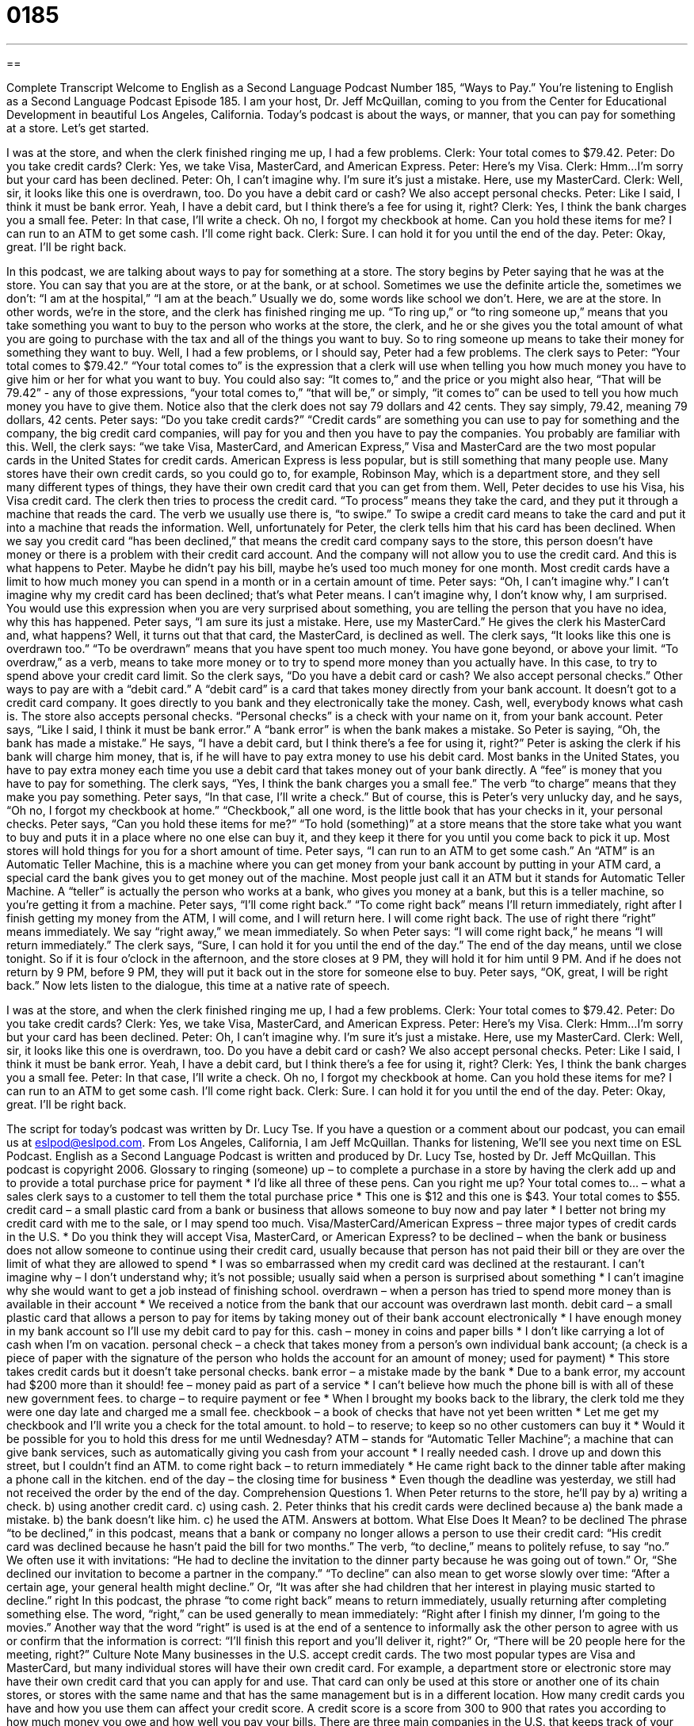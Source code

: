 = 0185
:toc: left
:toclevels: 3
:sectnums:
:stylesheet: ../../../myAdocCss.css

'''

== 

Complete Transcript
Welcome to English as a Second Language Podcast Number 185, “Ways to Pay.”
You’re listening to English as a Second Language Podcast Episode 185. I am your host, Dr. Jeff McQuillan, coming to you from the Center for Educational Development in beautiful Los Angeles, California.
Today’s podcast is about the ways, or manner, that you can pay for something at a store. Let’s get started.
[start of story]
I was at the store, and when the clerk finished ringing me up, I had a few problems.
Clerk: Your total comes to $79.42.
Peter: Do you take credit cards?
Clerk: Yes, we take Visa, MasterCard, and American Express.
Peter: Here’s my Visa.
Clerk: Hmm…I’m sorry but your card has been declined.
Peter: Oh, I can’t imagine why. I’m sure it’s just a mistake. Here, use my MasterCard.
Clerk: Well, sir, it looks like this one is overdrawn, too. Do you have a debit card or cash? We also accept personal checks.
Peter: Like I said, I think it must be bank error. Yeah, I have a debit card, but I think there’s a fee for using it, right?
Clerk: Yes, I think the bank charges you a small fee.
Peter: In that case, I’ll write a check. Oh no, I forgot my checkbook at home. Can you hold these items for me? I can run to an ATM to get some cash. I’ll come right back.
Clerk: Sure. I can hold it for you until the end of the day.
Peter: Okay, great. I’ll be right back.
[end of story]
In this podcast, we are talking about ways to pay for something at a store. The story begins by Peter saying that he was at the store. You can say that you are at the store, or at the bank, or at school. Sometimes we use the definite article the, sometimes we don’t: “I am at the hospital,” “I am at the beach.” Usually we do, some words like school we don’t. Here, we are at the store. In other words, we’re in the store, and the clerk has finished ringing me up. “To ring up,” or “to ring someone up,” means that you take something you want to buy to the person who works at the store, the clerk, and he or she gives you the total amount of what you are going to purchase with the tax and all of the things you want to buy. So to ring someone up means to take their money for something they want to buy.
Well, I had a few problems, or I should say, Peter had a few problems. The clerk says to Peter: “Your total comes to $79.42.” “Your total comes to” is the expression that a clerk will use when telling you how much money you have to give him or her for what you want to buy. You could also say: “It comes to,” and the price or you might also hear, “That will be 79.42” - any of those expressions, “your total comes to,” “that will be,” or simply, “it comes to” can be used to tell you how much money you have to give them. Notice also that the clerk does not say 79 dollars and 42 cents. They say simply, 79.42, meaning 79 dollars, 42 cents.
Peter says: “Do you take credit cards?” “Credit cards” are something you can use to pay for something and the company, the big credit card companies, will pay for you and then you have to pay the companies. You probably are familiar with this. Well, the clerk says: “we take Visa, MasterCard, and American Express,” Visa and MasterCard are the two most popular cards in the United States for credit cards. American Express is less popular, but is still something that many people use. Many stores have their own credit cards, so you could go to, for example, Robinson May, which is a department store, and they sell many different types of things, they have their own credit card that you can get from them.
Well, Peter decides to use his Visa, his Visa credit card. The clerk then tries to process the credit card. “To process” means they take the card, and they put it through a machine that reads the card. The verb we usually use there is, “to swipe.” To swipe a credit card means to take the card and put it into a machine that reads the information. Well, unfortunately for Peter, the clerk tells him that his card has been declined. When we say you credit card “has been declined,” that means the credit card company says to the store, this person doesn’t have money or there is a problem with their credit card account. And the company will not allow you to use the credit card. And this is what happens to Peter. Maybe he didn’t pay his bill, maybe he’s used too much money for one month. Most credit cards have a limit to how much money you can spend in a month or in a certain amount of time.
Peter says: “Oh, I can’t imagine why.” I can’t imagine why my credit card has been declined; that’s what Peter means. I can’t imagine why, I don’t know why, I am surprised. You would use this expression when you are very surprised about something, you are telling the person that you have no idea, why this has happened. Peter says, “I am sure its just a mistake. Here, use my MasterCard.” He gives the clerk his MasterCard and, what happens? Well, it turns out that that card, the MasterCard, is declined as well. The clerk says, “It looks like this one is overdrawn too.” “To be overdrawn” means that you have spent too much money. You have gone beyond, or above your limit. “To overdraw,” as a verb, means to take more money or to try to spend more money than you actually have. In this case, to try to spend above your credit card limit.
So the clerk says, “Do you have a debit card or cash? We also accept personal checks.” Other ways to pay are with a “debit card.” A “debit card” is a card that takes money directly from your bank account. It doesn’t got to a credit card company. It goes directly to you bank and they electronically take the money. Cash, well, everybody knows what cash is. The store also accepts personal checks. “Personal checks” is a check with your name on it, from your bank account. Peter says, “Like I said, I think it must be bank error.” A “bank error” is when the bank makes a mistake. So Peter is saying, “Oh, the bank has made a mistake.” He says, “I have a debit card, but I think there’s a fee for using it, right?” Peter is asking the clerk if his bank will charge him money, that is, if he will have to pay extra money to use his debit card. Most banks in the United States, you have to pay extra money each time you use a debit card that takes money out of your bank directly. A “fee” is money that you have to pay for something. The clerk says, “Yes, I think the bank charges you a small fee.” The verb “to charge” means that they make you pay something.
Peter says, “In that case, I’ll write a check.” But of course, this is Peter’s very unlucky day, and he says, “Oh no, I forgot my checkbook at home.” “Checkbook,” all one word, is the little book that has your checks in it, your personal checks. Peter says, “Can you hold these items for me?” “To hold (something)” at a store means that the store take what you want to buy and puts it in a place where no one else can buy it, and they keep it there for you until you come back to pick it up. Most stores will hold things for you for a short amount of time.
Peter says, “I can run to an ATM to get some cash.” An “ATM” is an Automatic Teller Machine, this is a machine where you can get money from your bank account by putting in your ATM card, a special card the bank gives you to get money out of the machine. Most people just call it an ATM but it stands for Automatic Teller Machine. A “teller” is actually the person who works at a bank, who gives you money at a bank, but this is a teller machine, so you’re getting it from a machine. Peter says, “I’ll come right back.” “To come right back” means I’ll return immediately, right after I finish getting my money from the ATM, I will come, and I will return here. I will come right back. The use of right there “right” means immediately. We say “right away,” we mean immediately. So when Peter says: “I will come right back,” he means “I will return immediately.”
The clerk says, “Sure, I can hold it for you until the end of the day.” The end of the day means, until we close tonight. So if it is four o’clock in the afternoon, and the store closes at 9 PM, they will hold it for him until 9 PM. And if he does not return by 9 PM, before 9 PM, they will put it back out in the store for someone else to buy. Peter says, “OK, great, I will be right back.”
Now lets listen to the dialogue, this time at a native rate of speech.
[start of story]
I was at the store, and when the clerk finished ringing me up, I had a few problems.
Clerk: Your total comes to $79.42.
Peter: Do you take credit cards?
Clerk: Yes, we take Visa, MasterCard, and American Express.
Peter: Here’s my Visa.
Clerk: Hmm…I’m sorry but your card has been declined.
Peter: Oh, I can’t imagine why. I’m sure it’s just a mistake. Here, use my MasterCard.
Clerk: Well, sir, it looks like this one is overdrawn, too. Do you have a debit card or cash? We also accept personal checks.
Peter: Like I said, I think it must be bank error. Yeah, I have a debit card, but I think there’s a fee for using it, right?
Clerk: Yes, I think the bank charges you a small fee.
Peter: In that case, I’ll write a check. Oh no, I forgot my checkbook at home. Can you hold these items for me? I can run to an ATM to get some cash. I’ll come right back.
Clerk: Sure. I can hold it for you until the end of the day.
Peter: Okay, great. I’ll be right back.
[end of story]
The script for today’s podcast was written by Dr. Lucy Tse. If you have a question or a comment about our podcast, you can email us at eslpod@eslpod.com.
From Los Angeles, California, I am Jeff McQuillan. Thanks for listening, We’ll see you next time on ESL Podcast.
English as a Second Language Podcast is written and produced by Dr. Lucy Tse, hosted by Dr. Jeff McQuillan. This podcast is copyright 2006.
Glossary
to ringing (someone) up – to complete a purchase in a store by having the clerk add up and to provide a total purchase price for payment
* I’d like all three of these pens. Can you right me up?
Your total comes to… – what a sales clerk says to a customer to tell them the total purchase price
* This one is $12 and this one is $43. Your total comes to $55.
credit card – a small plastic card from a bank or business that allows someone to buy now and pay later
* I better not bring my credit card with me to the sale, or I may spend too much.
Visa/MasterCard/American Express – three major types of credit cards in the U.S.
* Do you think they will accept Visa, MasterCard, or American Express?
to be declined – when the bank or business does not allow someone to continue using their credit card, usually because that person has not paid their bill or they are over the limit of what they are allowed to spend
* I was so embarrassed when my credit card was declined at the restaurant.
I can’t imagine why – I don’t understand why; it’s not possible; usually said when a person is surprised about something
* I can’t imagine why she would want to get a job instead of finishing school.
overdrawn – when a person has tried to spend more money than is available in their account
* We received a notice from the bank that our account was overdrawn last month.
debit card – a small plastic card that allows a person to pay for items by taking money out of their bank account electronically
* I have enough money in my bank account so I’ll use my debit card to pay for this.
cash – money in coins and paper bills
* I don’t like carrying a lot of cash when I’m on vacation.
personal check – a check that takes money from a person’s own individual bank account; (a check is a piece of paper with the signature of the person who holds the account for an amount of money; used for payment)
* This store takes credit cards but it doesn’t take personal checks.
bank error – a mistake made by the bank
* Due to a bank error, my account had $200 more than it should!
fee – money paid as part of a service
* I can’t believe how much the phone bill is with all of these new government fees.
to charge – to require payment or fee
* When I brought my books back to the library, the clerk told me they were one day late and charged me a small fee.
checkbook – a book of checks that have not yet been written
* Let me get my checkbook and I’ll write you a check for the total amount.
to hold – to reserve; to keep so no other customers can buy it
* Would it be possible for you to hold this dress for me until Wednesday?
ATM – stands for “Automatic Teller Machine”; a machine that can give bank services, such as automatically giving you cash from your account
* I really needed cash. I drove up and down this street, but I couldn’t find an ATM.
to come right back – to return immediately
* He came right back to the dinner table after making a phone call in the kitchen.
end of the day – the closing time for business
* Even though the deadline was yesterday, we still had not received the order by the end of the day.
Comprehension Questions
1. When Peter returns to the store, he’ll pay by
a) writing a check.
b) using another credit card.
c) using cash.
2. Peter thinks that his credit cards were declined because
a) the bank made a mistake.
b) the bank doesn’t like him.
c) he used the ATM.
Answers at bottom.
What Else Does It Mean?
to be declined
The phrase “to be declined,” in this podcast, means that a bank or company no longer allows a person to use their credit card: “His credit card was declined because he hasn’t paid the bill for two months.” The verb, “to decline,” means to politely refuse, to say “no.” We often use it with invitations: “He had to decline the invitation to the dinner party because he was going out of town.” Or, “She declined our invitation to become a partner in the company.” “To decline” can also mean to get worse slowly over time: “After a certain age, your general health might decline.” Or, “It was after she had children that her interest in playing music started to decline.”
right
In this podcast, the phrase “to come right back” means to return immediately, usually returning after completing something else. The word, “right,” can be used generally to mean immediately: “Right after I finish my dinner, I’m going to the movies.” Another way that the word “right” is used is at the end of a sentence to informally ask the other person to agree with us or confirm that the information is correct: “I’ll finish this report and you’ll deliver it, right?” Or, “There will be 20 people here for the meeting, right?”
Culture Note
Many businesses in the U.S. accept credit cards. The two most popular types are Visa and MasterCard, but many individual stores will have their own credit card. For example, a department store or electronic store may have their own credit card that you can apply for and use. That card can only be used at this store or another one of its chain stores, or stores with the same name and that has the same management but is in a different location.
How many credit cards you have and how you use them can affect your credit score. A credit score is a score from 300 to 900 that rates you according to how much money you owe and how well you pay your bills. There are three main companies in the U.S. that keeps track of your credit spending and you can request a copy of your credit report once a year. Your credit score is important when you want to apply for a large loan, such as a mortgage loan, or loan to buy a house. If you have a good credit score, the bank may be willing to lend you more money at a lower interest rate than if you have a bad credit score. An “interest rate” is the fee that the bank charges for lending you the money. It’s usually a percentage of the total amount you owe.
How do you get a good credit score? Don’t have too many credit cards, pay your bills on time, and try to pay off what you owe as quickly as possible.
Comprehension Answers
1 - c
2 - a
